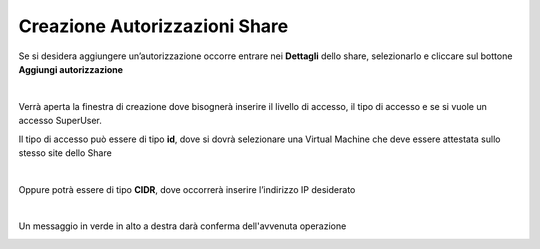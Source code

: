 .. _Creazione_Autorizzazioni_Share:

**Creazione Autorizzazioni Share**
**********************************

Se si desidera aggiungere un’autorizzazione occorre entrare nei **Dettagli** dello share, selezionarlo e cliccare sul bottone **Aggiungi autorizzazione**

.. image:: img/16.8_Creazione_Autorizzazioni_Share1.png

|

Verrà aperta la finestra di creazione dove bisognerà inserire il livello di accesso, il tipo di accesso e se si vuole un accesso SuperUser.

Il tipo di accesso può essere di tipo **id**, dove si dovrà selezionare una Virtual Machine che deve essere attestata sullo stesso site dello Share

.. image:: img/16.8_Creazione_Autorizzazioni_Share2.png

|

Oppure potrà essere di tipo **CIDR**, dove occorrerà inserire l’indirizzo IP desiderato

.. image:: img/16.8_Creazione_Autorizzazioni_Share3.png

|

Un messaggio in verde in alto a destra darà conferma dell'avvenuta operazione

.. image:: img/16.8_Creazione_Autorizzazioni_Share4.png
